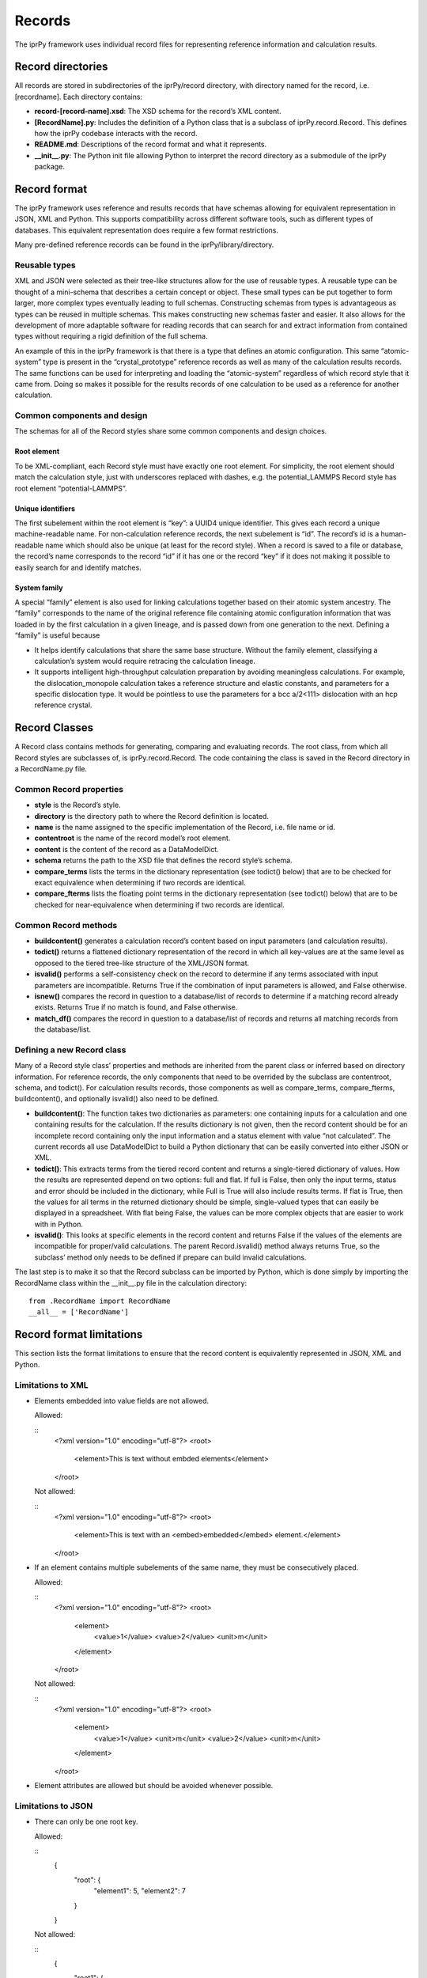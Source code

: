 
Records
*******

The iprPy framework uses individual record files for representing
reference information and calculation results.


Record directories
==================

All records are stored in subdirectories of the iprPy/record
directory, with directory named for the record, i.e. [recordname].
Each directory contains:

* **record-[record-name].xsd**: The XSD schema for the record’s XML
  content.

* **[RecordName].py**: Includes the definition of a Python class that
  is a subclass of iprPy.record.Record.  This defines how the iprPy
  codebase interacts with the record.

* **README.md**: Descriptions of the record format and what it
  represents.

* **__init__.py**: The Python init file allowing Python to interpret
  the record directory as a submodule of the iprPy package.


Record format
=============

The iprPy framework uses reference and results records that have
schemas allowing for equivalent representation in JSON, XML and
Python.  This supports compatibility across different software tools,
such as different types of databases.  This equivalent representation
does require a few format restrictions.

Many pre-defined reference records can be found in the
iprPy/library/directory.


Reusable types
--------------

XML and JSON were selected as their tree-like structures allow for the
use of reusable types.  A reusable type can be thought of a
mini-schema that describes a certain concept or object.  These small
types can be put together to form larger, more complex types
eventually leading to full schemas.  Constructing schemas from types
is advantageous as types can be reused in multiple schemas.  This
makes constructing new schemas faster and easier. It also allows for
the development of more adaptable software for reading records that
can search for and extract information from contained types without
requiring a rigid definition of the full schema.

An example of this in the iprPy framework is that there is a type that
defines an atomic configuration.  This same “atomic-system” type is
present in the “crystal_prototype” reference records as well as many
of the calculation results records.  The same functions can be used
for interpreting and loading the “atomic-system” regardless of which
record style that it came from.  Doing so makes it possible for the
results records of one calculation to be used as a reference for
another calculation.


Common components and design
----------------------------

The schemas for all of the Record styles share some common components
and design choices.


Root element
~~~~~~~~~~~~

To be XML-compliant, each Record style must have exactly one root
element.  For simplicity, the root element should match the
calculation style, just with underscores replaced with dashes, e.g.
the potential_LAMMPS Record style has root element “potential-LAMMPS”.


Unique identifiers
~~~~~~~~~~~~~~~~~~

The first subelement within the root element is “key”: a UUID4 unique
identifier.  This gives each record a unique machine-readable name.
For non-calculation reference records, the next subelement is “id”.
The record’s id is a human-readable name which should also be unique
(at least for the record style).  When a record is saved to a file or
database, the record’s name corresponds to the record “id” if it has
one or the record “key” if it does not making it possible to easily
search for and identify matches.


System family
~~~~~~~~~~~~~

A special “family” element is also used for linking calculations
together based on their atomic system ancestry.  The “family”
corresponds to the name of the original reference file containing
atomic configuration information that was loaded in by the first
calculation in a given lineage, and is passed down from one generation
to the next.  Defining a “family” is useful because

* It helps identify calculations that share the same base structure.
  Without the family element, classifying a calculation’s system would
  require retracing the calculation lineage.

* It supports intelligent high-throughput calculation preparation by
  avoiding meaningless calculations.  For example, the
  dislocation_monopole calculation takes a reference structure and
  elastic constants, and parameters for a specific dislocation type.
  It would be pointless to use the parameters for a bcc a/2<111>
  dislocation with an hcp reference crystal.


Record Classes
==============

A Record class contains methods for generating, comparing and
evaluating records.  The root class, from which all Record styles are
subclasses of, is iprPy.record.Record.  The code containing the class
is saved in the Record directory in a RecordName.py file.


Common Record properties
------------------------

* **style** is the Record’s style.

* **directory** is the directory path to where the Record definition
  is located.

* **name** is the name assigned to the specific implementation of the
  Record, i.e. file name or id.

* **contentroot** is the name of the record model’s root element.

* **content** is the content of the record as a DataModelDict.

* **schema** returns the path to the XSD file that defines the record
  style’s schema.

* **compare_terms** lists the terms in the dictionary representation
  (see todict() below) that are to be checked for exact equivalence
  when determining if two records are identical.

* **compare_fterms** lists the floating point terms in the dictionary
  representation (see todict() below) that are to be checked for
  near-equivalence  when determining if two records are identical.


Common Record methods
---------------------

* **buildcontent()** generates a calculation record’s content based on
  input parameters (and calculation results).

* **todict()** returns a flattened dictionary representation of the
  record in which all key-values are at the same level as opposed to
  the tiered tree-like structure of the XML/JSON format.

* **isvalid()** performs a self-consistency check on the record to
  determine if any terms associated with input parameters are
  incompatible.  Returns True if the combination of input parameters
  is allowed, and False otherwise.

* **isnew()** compares the record in question to a database/list of
  records to determine if a matching record already exists.  Returns
  True if no match is found, and False otherwise.

* **match_df()** compares the record in question to a database/list of
  records and returns all matching records from the database/list.


Defining a new Record class
---------------------------

Many of a Record style class’ properties and methods are inherited
from the parent class or inferred based on directory information.  For
reference records, the only components that need to be overrided by
the subclass are contentroot, schema, and todict().  For calculation
results records, those components as well as compare_terms,
compare_fterms, buildcontent(), and optionally isvalid() also need to
be defined.

* **buildcontent()**: The function takes two dictionaries as
  parameters: one containing inputs for a calculation and one
  containing results for the calculation.  If the results dictionary
  is not given, then the record content should be for an incomplete
  record containing only the input information and a status element
  with value “not calculated”.  The current records all use
  DataModelDict to build a Python dictionary that can be easily
  converted into either JSON or XML.

* **todict()**: This extracts terms from the tiered record content and
  returns a single-tiered dictionary of values.  How the results are
  represented depend on two options: full and flat.  If full is False,
  then only the input terms, status and error should be included in
  the dictionary, while Full is True will also include results terms.
  If flat is True, then the values for all terms in the returned
  dictionary should be simple, single-valued types that can easily be
  displayed in a spreadsheet.  With flat being False, the values can
  be more complex objects that are easier to work with in Python.

* **isvalid()**: This looks at specific elements in the record content
  and returns False if the values of the elements are incompatible for
  proper/valid calculations.  The parent Record.isvalid() method
  always returns True, so the subclass’ method only needs to be
  defined if prepare can build invalid calculations.

The last step is to make it so that the Record subclass can be
imported by Python, which is done simply by importing the RecordName
class within the __init__.py file in the calculation directory:

::

   from .RecordName import RecordName
   __all__ = ['RecordName']


Record format limitations
=========================

This section lists the format limitations to ensure that the record
content is equivalently represented in JSON, XML and Python.


Limitations to XML
------------------

* Elements embedded into value fields are not allowed.

  Allowed:

  ::
     <?xml version="1.0" encoding="utf-8"?>
     <root>
       <element>This is text without embded elements</element>
     </root>

  Not allowed:

  ::
     <?xml version="1.0" encoding="utf-8"?>
     <root>
       <element>This is text with an <embed>embedded</embed> element.</element>
     </root>

* If an element contains multiple subelements of the same name, they
  must be consecutively placed.

  Allowed:

  ::
     <?xml version="1.0" encoding="utf-8"?>
     <root>
       <element>
         <value>1</value>
         <value>2</value>
         <unit>m</unit>
       </element>
     </root>

  Not allowed:

  ::
     <?xml version="1.0" encoding="utf-8"?>
     <root>
       <element>
         <value>1</value>
         <unit>m</unit>
         <value>2</value>
         <unit>m</unit>
       </element>
     </root>

* Element attributes are allowed but should be avoided whenever
  possible.


Limitations to JSON
-------------------

* There can only be one root key.

  Allowed:

  ::
     {
         "root": {
             "element1": 5,
             "element2": 7
         }
     }

  Not allowed:

  ::
     {
         "root1": {
             "element1": 5,
             "element2": 7
         },
         "root2": 8
     }

* Elements can be arrays only if they are one-dimensional, i.e. no
  arrays of arrays.

  Allowed:

  ::
     {
         "root": {
             "element" = [1,2,3,4,6]
         }
     }

  Not allowed:

  ::
     {
         "root": {
             "element" = [[1,2],[3,4]]
         }
     }


Limitations to Python dictionaries
----------------------------------

* All limitations for JSON also apply to the Python representation.

* The data types of element values are limited to dict, list, tuple,
  unicode (str), long (int), float, bool, and None.
